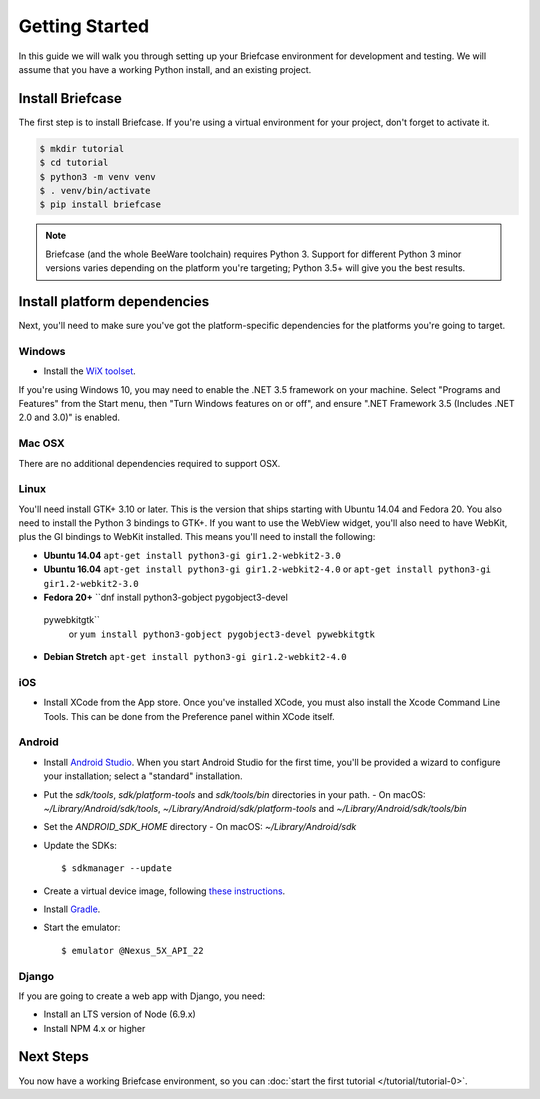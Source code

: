 Getting Started
===============

In this guide we will walk you through setting up your Briefcase environment
for development and testing. We will assume that you have a working Python
install, and an existing project.

Install Briefcase
-----------------

The first step is to install Briefcase. If you're using a virtual environment
for your project, don't forget to activate it.

.. code-block:: bash

    $ mkdir tutorial
    $ cd tutorial
    $ python3 -m venv venv
    $ . venv/bin/activate
    $ pip install briefcase

.. note::

    Briefcase (and the whole BeeWare toolchain) requires Python 3. Support for
    different Python 3 minor versions varies depending on the platform you're
    targeting; Python 3.5+ will give you the best results.

Install platform dependencies
-----------------------------

Next, you'll need to make sure you've got the platform-specific dependencies
for the platforms you're going to target.

Windows
~~~~~~~

* Install the `WiX toolset <http://wixtoolset.org>`__.

If you're using Windows 10, you may need to enable the .NET 3.5 framework on
your machine. Select "Programs and Features" from the Start menu, then "Turn
Windows features on or off", and ensure ".NET Framework 3.5 (Includes .NET 2.0
and 3.0)" is enabled.

Mac OSX
~~~~~~~

There are no additional dependencies required to support OSX.

Linux
~~~~~

You'll need install GTK+ 3.10 or later. This is the version that ships
starting with Ubuntu 14.04 and Fedora 20. You also need to install the Python
3 bindings to GTK+. If you want to use the WebView widget, you'll also need to
have WebKit, plus the GI bindings to WebKit installed. This means you'll need
to install the following:

* **Ubuntu 14.04** ``apt-get install python3-gi gir1.2-webkit2-3.0``

* **Ubuntu 16.04** ``apt-get install python3-gi gir1.2-webkit2-4.0``
  or ``apt-get install python3-gi gir1.2-webkit2-3.0``

* **Fedora 20+** ``dnf install python3-gobject pygobject3-devel
 pywebkitgtk``
  or ``yum install python3-gobject pygobject3-devel pywebkitgtk``

* **Debian Stretch** ``apt-get install python3-gi gir1.2-webkit2-4.0``

iOS
~~~

* Install XCode from the App store. Once you've installed XCode, you must also
  install the Xcode Command Line Tools. This can be done from the Preference
  panel within XCode itself.

Android
~~~~~~~

* Install `Android Studio <https://developer.android.com/studio/index.html>`__.
  When you start Android Studio for the first time, you'll be provided a wizard
  to configure your installation; select a "standard" installation.
* Put the `sdk/tools`, `sdk/platform-tools` and `sdk/tools/bin` directories in your path.
  - On macOS: `~/Library/Android/sdk/tools`, `~/Library/Android/sdk/platform-tools` and `~/Library/Android/sdk/tools/bin`
* Set the `ANDROID_SDK_HOME` directory
  - On macOS: `~/Library/Android/sdk`
* Update the SDKs::

    $ sdkmanager --update

* Create a virtual device image, following `these instructions <https://developer.android.com/studio/run/managing-avds.html>`__.

..    $ avdmanager create avd --package "system-images;android-22;google_apis;x86" --device "Nexus 5X" --name Nexus5X

..  If prompted about creating a custom hardware profile, answer "No".

..  cd $ANDROID_SDK_HOME/tools

* Install `Gradle <https://gradle.org/>`__.

* Start the emulator::

    $ emulator @Nexus_5X_API_22

Django
~~~~~~

If you are going to create a web app with Django, you need:

* Install an LTS version of Node (6.9.x)
* Install NPM 4.x or higher

Next Steps
----------

You now have a working Briefcase environment, so you can :doc:`start the first
tutorial </tutorial/tutorial-0>`.
